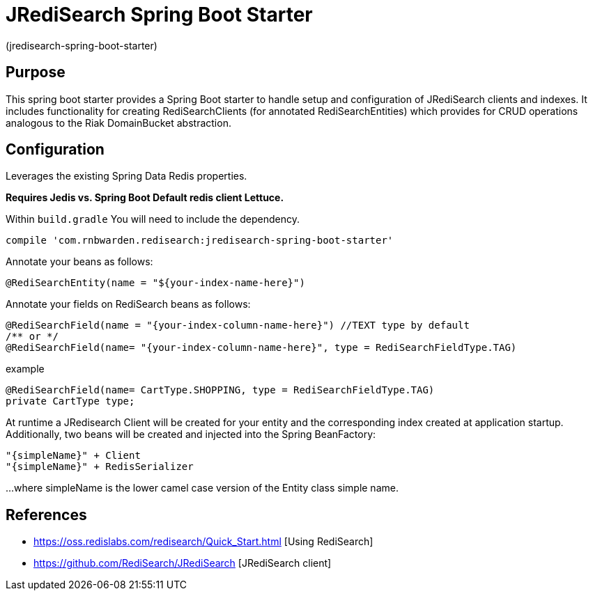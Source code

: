 :checkedbox: pass:normal[{startsb}&#10004;{endsb}]

= JRediSearch Spring Boot Starter

(jredisearch-spring-boot-starter)

== Purpose

This spring boot starter provides a Spring Boot starter to handle setup and configuration of JRediSearch clients and indexes.
It includes functionality for creating RediSearchClients (for annotated RediSearchEntities) which provides for CRUD operations
analogous to the Riak DomainBucket abstraction.


== Configuration
Leverages the existing Spring Data Redis properties.

*Requires Jedis vs. Spring Boot Default redis client Lettuce.*

Within `build.gradle`
You will need to include the dependency.
----
compile 'com.rnbwarden.redisearch:jredisearch-spring-boot-starter'
----

Annotate your beans as follows:
[source,java]
----
@RediSearchEntity(name = "${your-index-name-here}")
----

Annotate your fields on RediSearch beans as follows:
[source,java]
----
@RediSearchField(name = "{your-index-column-name-here}") //TEXT type by default
/** or */
@RediSearchField(name= "{your-index-column-name-here}", type = RediSearchFieldType.TAG)
----

example
[source,java]
----
@RediSearchField(name= CartType.SHOPPING, type = RediSearchFieldType.TAG)
private CartType type;
----

At runtime a JRedisearch Client will be created for your entity and the corresponding index created at application startup.
Additionally, two beans will be created and injected into the Spring BeanFactory:

  "{simpleName}" + Client
  "{simpleName}" + RedisSerializer

...where simpleName is the lower camel case version of the Entity class simple name.


== References

* https://oss.redislabs.com/redisearch/Quick_Start.html [Using RediSearch]
* https://github.com/RediSearch/JRediSearch [JRediSearch client]


